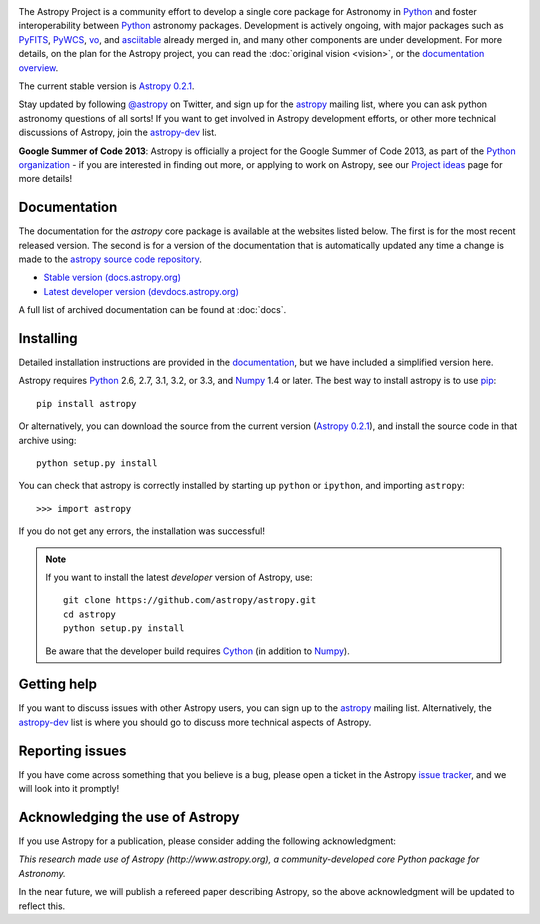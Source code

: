 .. _`PyFITS`: http://www.stsci.edu/institute/software_hardware/pyfits
.. _`PyWCS`: https://trac.assembla.com/astrolib
.. _`vo`: https://trac.assembla.com/astrolib
.. _`asciitable`: http://cxc.harvard.edu/contrib/asciitable/
.. _`astropy`: http://mail.scipy.org/mailman/listinfo/astropy
.. _`astropy-dev`: http://groups.google.com/group/astropy-dev
.. _`issue tracker`: http://github.com/astropy/astropy/issues
.. _`documentation`: http://astropy.readthedocs.org/en/latest/install.html
.. _`Numpy`: http://numpy.scipy.org
.. _`Python`: http://www.python.org
.. _`pip`: http://pypi.python.org/pypi/pip
.. _`Cython`: http://cython.org/
.. |currentstable| replace:: Astropy 0.2.1
.. _currentstable: http://pypi.python.org/packages/source/a/astropy/astropy-0.2.1.tar.gz

.. raw:: html

    <div class='logo_banner'>

.. image:: logos/astropy_banner_96.png

.. raw:: html

    </div>

The Astropy Project is a community effort to develop a single core package for 
Astronomy in `Python`_ and foster interoperability between `Python`_ astronomy packages.
Development is actively ongoing, with major packages such as `PyFITS`_,
`PyWCS`_, `vo`_, and `asciitable`_ already merged in, and many other components
are under development. For more details, on the plan for the Astropy
project, you can read the :doc:`original vision <vision>`, or the 
`documentation overview <http://docs.astropy.org/en/latest/overview.html>`_.

The current stable version is |currentstable|_.

Stay updated by following `@astropy <http://twitter.com/#!/astropy>`_ on Twitter, and sign up for the `astropy`_ mailing list, where you can ask python astronomy
questions of all sorts!  If you want to get involved in Astropy development
efforts, or other  more technical discussions of Astropy, join the 
`astropy-dev`_ list.

**Google Summer of Code 2013**: Astropy is officially a project for the Google
Summer of Code 2013, as part of the `Python organization
<http://wiki.python.org/moin/SummerOfCode/2013>`_ - if you are interested in
finding out more, or applying to work on Astropy, see our `Project ideas
<https://github.com/astropy/astropy/wiki/Google-Summer-of-Code-2013---Project-Ideas>`_
page for more details!


Documentation
-------------

The documentation for the `astropy` core package is available at the
websites listed below. The first is for the most recent released
version.  The second is for a version of the documentation that is 
automatically updated any time a change is made to the 
`astropy source code repository <http://github.com/astropy/astropy>`_.

* `Stable version (docs.astropy.org) <http://docs.astropy.org>`_
* `Latest developer version (devdocs.astropy.org) <http://devdocs.astropy.org>`_ 

A full list of archived documentation can be found at :doc:`docs`.
    


Installing
----------

Detailed installation instructions are provided in the `documentation`_, but
we have included a simplified version here.

Astropy requires `Python`_ 2.6, 2.7, 3.1, 3.2, or 3.3, and `Numpy`_ 1.4 or later. The 
best way to install astropy is to use `pip`_::

    pip install astropy
    
Or alternatively, you can download the source from the current version (|currentstable|_),
and install the source code in that archive using::

    python setup.py install

You can check that astropy is correctly installed by starting up ``python`` or ``ipython``, and importing ``astropy``::

    >>> import astropy

If you do not get any errors, the installation was successful!

.. note::

    If you want to install the latest *developer* version of Astropy, use::

        git clone https://github.com/astropy/astropy.git
        cd astropy
        python setup.py install

    Be aware that the developer build requires `Cython`_ (in addition to `Numpy`_).

Getting help
------------

If you want to discuss issues with other Astropy users, you can sign up
to the `astropy`_ mailing list.  Alternatively, the `astropy-dev`_ list
is where you should go to discuss more technical aspects of Astropy.

Reporting issues
----------------

If you have come across something that you believe is a bug, please open a
ticket in the Astropy `issue tracker`_, and we will look into it promptly!

Acknowledging the use of Astropy
--------------------------------

If you use Astropy for a publication, please consider adding the following
acknowledgment:

*This research made use of Astropy (http://www.astropy.org), a
community-developed core Python package for Astronomy.*

In the near future, we will publish a refereed paper describing Astropy, so
the above acknowledgment will be updated to reflect this.
